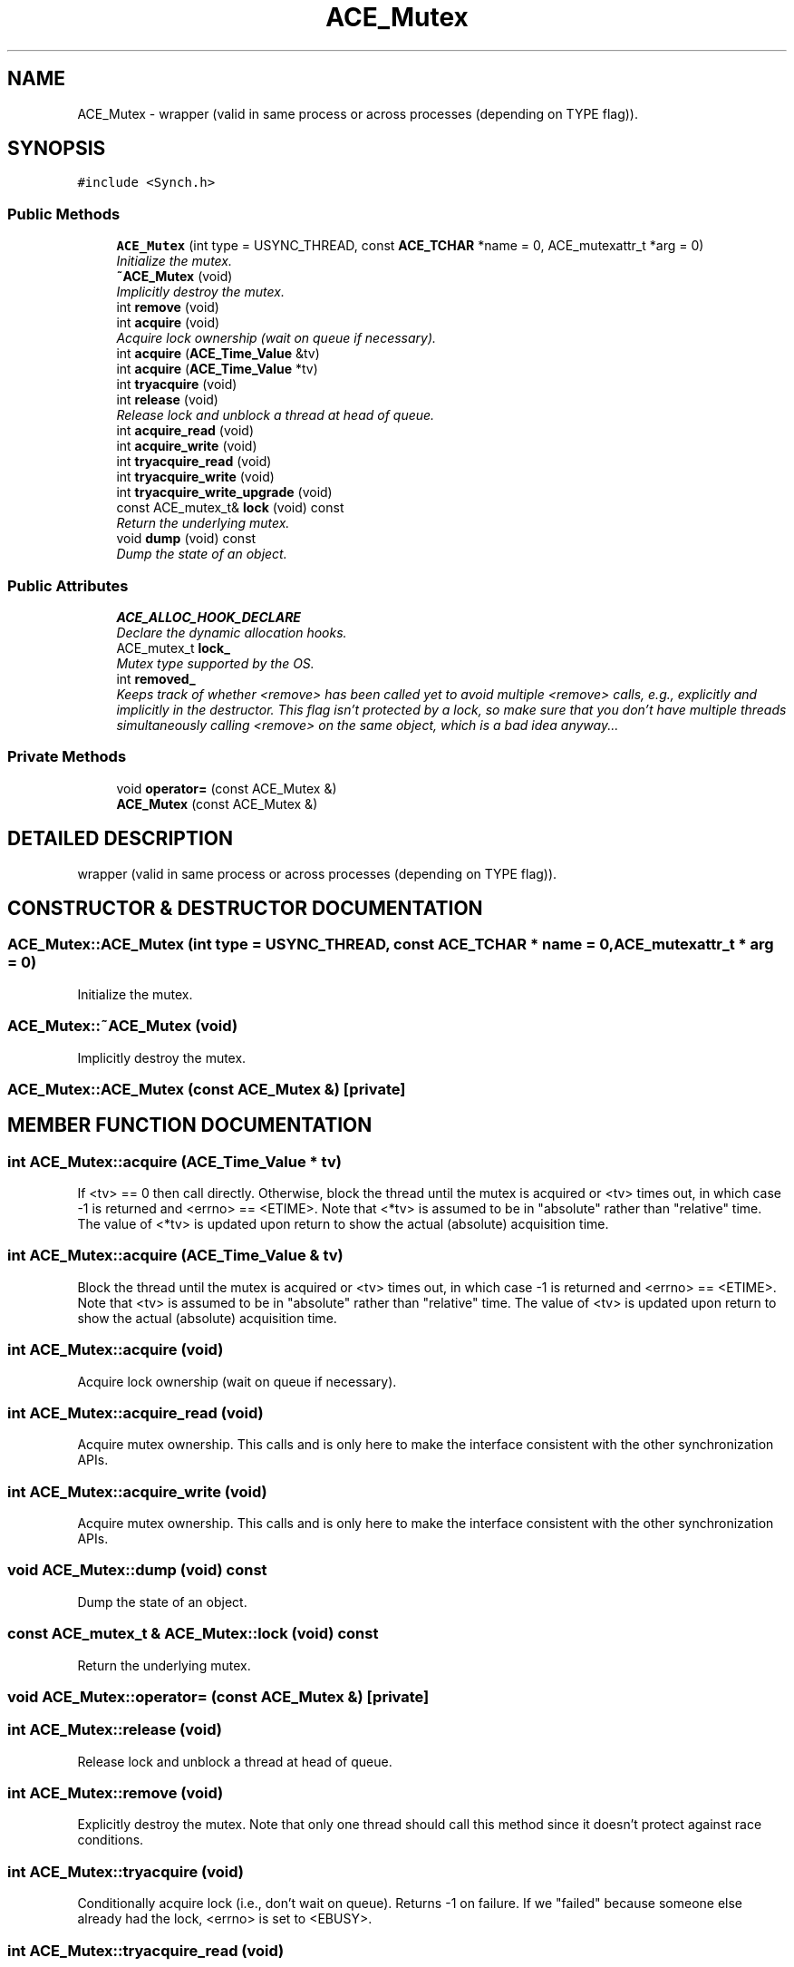 .TH ACE_Mutex 3 "5 Oct 2001" "ACE" \" -*- nroff -*-
.ad l
.nh
.SH NAME
ACE_Mutex \-  wrapper (valid in same process or across processes (depending on TYPE flag)). 
.SH SYNOPSIS
.br
.PP
\fC#include <Synch.h>\fR
.PP
.SS Public Methods

.in +1c
.ti -1c
.RI "\fBACE_Mutex\fR (int type = USYNC_THREAD, const \fBACE_TCHAR\fR *name = 0, ACE_mutexattr_t *arg = 0)"
.br
.RI "\fIInitialize the mutex.\fR"
.ti -1c
.RI "\fB~ACE_Mutex\fR (void)"
.br
.RI "\fIImplicitly destroy the mutex.\fR"
.ti -1c
.RI "int \fBremove\fR (void)"
.br
.ti -1c
.RI "int \fBacquire\fR (void)"
.br
.RI "\fIAcquire lock ownership (wait on queue if necessary).\fR"
.ti -1c
.RI "int \fBacquire\fR (\fBACE_Time_Value\fR &tv)"
.br
.ti -1c
.RI "int \fBacquire\fR (\fBACE_Time_Value\fR *tv)"
.br
.ti -1c
.RI "int \fBtryacquire\fR (void)"
.br
.ti -1c
.RI "int \fBrelease\fR (void)"
.br
.RI "\fIRelease lock and unblock a thread at head of queue.\fR"
.ti -1c
.RI "int \fBacquire_read\fR (void)"
.br
.ti -1c
.RI "int \fBacquire_write\fR (void)"
.br
.ti -1c
.RI "int \fBtryacquire_read\fR (void)"
.br
.ti -1c
.RI "int \fBtryacquire_write\fR (void)"
.br
.ti -1c
.RI "int \fBtryacquire_write_upgrade\fR (void)"
.br
.ti -1c
.RI "const ACE_mutex_t& \fBlock\fR (void) const"
.br
.RI "\fIReturn the underlying mutex.\fR"
.ti -1c
.RI "void \fBdump\fR (void) const"
.br
.RI "\fIDump the state of an object.\fR"
.in -1c
.SS Public Attributes

.in +1c
.ti -1c
.RI "\fBACE_ALLOC_HOOK_DECLARE\fR"
.br
.RI "\fIDeclare the dynamic allocation hooks.\fR"
.ti -1c
.RI "ACE_mutex_t \fBlock_\fR"
.br
.RI "\fIMutex type supported by the OS.\fR"
.ti -1c
.RI "int \fBremoved_\fR"
.br
.RI "\fIKeeps track of whether <remove> has been called yet to avoid multiple <remove> calls, e.g., explicitly and implicitly in the destructor. This flag isn't protected by a lock, so make sure that you don't have multiple threads simultaneously calling <remove> on the same object, which is a bad idea anyway...\fR"
.in -1c
.SS Private Methods

.in +1c
.ti -1c
.RI "void \fBoperator=\fR (const ACE_Mutex &)"
.br
.ti -1c
.RI "\fBACE_Mutex\fR (const ACE_Mutex &)"
.br
.in -1c
.SH DETAILED DESCRIPTION
.PP 
 wrapper (valid in same process or across processes (depending on TYPE flag)).
.PP
.SH CONSTRUCTOR & DESTRUCTOR DOCUMENTATION
.PP 
.SS ACE_Mutex::ACE_Mutex (int type = USYNC_THREAD, const \fBACE_TCHAR\fR * name = 0, ACE_mutexattr_t * arg = 0)
.PP
Initialize the mutex.
.PP
.SS ACE_Mutex::~ACE_Mutex (void)
.PP
Implicitly destroy the mutex.
.PP
.SS ACE_Mutex::ACE_Mutex (const ACE_Mutex &)\fC [private]\fR
.PP
.SH MEMBER FUNCTION DOCUMENTATION
.PP 
.SS int ACE_Mutex::acquire (\fBACE_Time_Value\fR * tv)
.PP
If <tv> == 0 then call  directly. Otherwise, block the thread until the mutex is acquired or <tv> times out, in which case -1 is returned and <errno> == <ETIME>. Note that <*tv> is assumed to be in "absolute" rather than "relative" time. The value of <*tv> is updated upon return to show the actual (absolute) acquisition time. 
.SS int ACE_Mutex::acquire (\fBACE_Time_Value\fR & tv)
.PP
Block the thread until the mutex is acquired or <tv> times out, in which case -1 is returned and <errno> == <ETIME>. Note that <tv> is assumed to be in "absolute" rather than "relative" time.  The value of <tv> is updated upon return to show the actual  (absolute) acquisition time. 
.SS int ACE_Mutex::acquire (void)
.PP
Acquire lock ownership (wait on queue if necessary).
.PP
.SS int ACE_Mutex::acquire_read (void)
.PP
Acquire mutex ownership. This calls  and is only here to make the  interface consistent with the other synchronization APIs. 
.SS int ACE_Mutex::acquire_write (void)
.PP
Acquire mutex ownership. This calls  and is only here to make the  interface consistent with the other synchronization APIs. 
.SS void ACE_Mutex::dump (void) const
.PP
Dump the state of an object.
.PP
.SS const ACE_mutex_t & ACE_Mutex::lock (void) const
.PP
Return the underlying mutex.
.PP
.SS void ACE_Mutex::operator= (const ACE_Mutex &)\fC [private]\fR
.PP
.SS int ACE_Mutex::release (void)
.PP
Release lock and unblock a thread at head of queue.
.PP
.SS int ACE_Mutex::remove (void)
.PP
Explicitly destroy the mutex. Note that only one thread should call this method since it doesn't protect against race conditions. 
.SS int ACE_Mutex::tryacquire (void)
.PP
Conditionally acquire lock (i.e., don't wait on queue). Returns -1 on failure. If we "failed" because someone else already had the lock, <errno> is set to <EBUSY>. 
.SS int ACE_Mutex::tryacquire_read (void)
.PP
Conditionally acquire mutex (i.e., won't block). This calls <tryacquire> and is only here to make the  interface consistent with the other synchronization APIs. Returns -1 on failure. If we "failed" because someone else already had the lock, <errno> is set to <EBUSY>. 
.SS int ACE_Mutex::tryacquire_write (void)
.PP
Conditionally acquire mutex (i.e., won't block). This calls <tryacquire> and is only here to make the  interface consistent with the other synchronization APIs. Returns -1 on failure. If we "failed" because someone else already had the lock, <errno> is set to <EBUSY>. 
.SS int ACE_Mutex::tryacquire_write_upgrade (void)
.PP
This is only here for consistency with the other synchronization APIs and usability with Lock adapters. Assumes the caller already has acquired the mutex and returns 0 in all cases. 
.SH MEMBER DATA DOCUMENTATION
.PP 
.SS ACE_Mutex::ACE_ALLOC_HOOK_DECLARE
.PP
Declare the dynamic allocation hooks.
.PP
.SS ACE_mutex_t ACE_Mutex::lock_
.PP
Mutex type supported by the OS.
.PP
.SS int ACE_Mutex::removed_
.PP
Keeps track of whether <remove> has been called yet to avoid multiple <remove> calls, e.g., explicitly and implicitly in the destructor. This flag isn't protected by a lock, so make sure that you don't have multiple threads simultaneously calling <remove> on the same object, which is a bad idea anyway...
.PP


.SH AUTHOR
.PP 
Generated automatically by Doxygen for ACE from the source code.